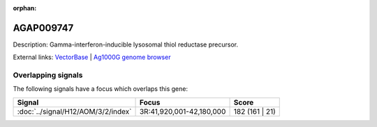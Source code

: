 :orphan:

AGAP009747
=============





Description: Gamma-interferon-inducible lysosomal thiol reductase precursor.

External links:
`VectorBase <https://www.vectorbase.org/Anopheles_gambiae/Gene/Summary?g=AGAP009747>`_ |
`Ag1000G genome browser <https://www.malariagen.net/apps/ag1000g/phase1-AR3/index.html?genome_region=3R:42130171-42131298#genomebrowser>`_

Overlapping signals
-------------------

The following signals have a focus which overlaps this gene:



.. cssclass:: table-hover
.. csv-table::
    :widths: auto
    :header: Signal,Focus,Score

    :doc:`../signal/H12/AOM/3/2/index`,"3R:41,920,001-42,180,000",182 (161 | 21)
    






